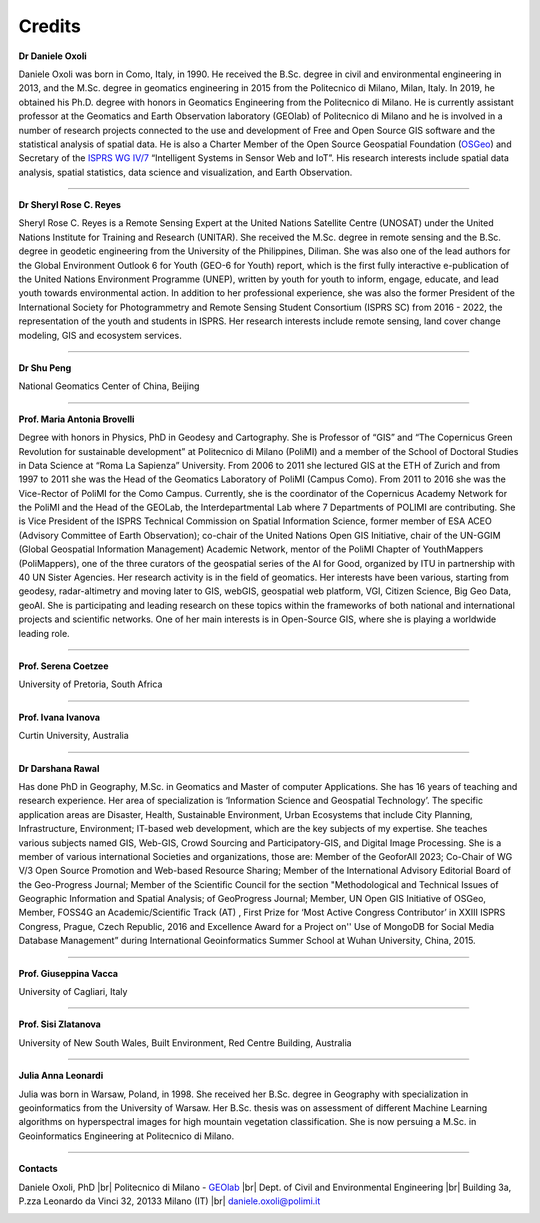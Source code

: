 Credits 
========

.. image:: img/credits/Daniele.png
    :width: 160px
    :align: left

**Dr Daniele Oxoli**

Daniele Oxoli was born in Como, Italy, in 1990. He received the B.Sc. degree in civil and environmental engineering in 2013, and the M.Sc. degree in geomatics engineering in 2015 from the Politecnico di Milano, Milan, Italy. In 2019, he obtained his Ph.D. degree with honors in Geomatics Engineering from the Politecnico di Milano. He is currently assistant professor at the Geomatics and Earth Observation laboratory (GEOlab) of Politecnico di Milano and he is involved in a number of research projects connected to the use and development of Free and Open Source GIS software and the statistical analysis of spatial data. He is also a Charter Member of the Open Source Geospatial Foundation (`OSGeo <https://www.osgeo.org/>`_) and Secretary of the `ISPRS WG IV/7 <https://www2.isprs.org/commissions/comm4/wg7>`_ “Intelligent Systems in Sensor Web and IoT”. His research interests include spatial data analysis, spatial statistics, data science and visualization, and Earth Observation.

----------------------------------------------------------------------------------------------------------------------

.. image:: img/credits/Sheryl.png
    :width: 160px
    :align: left

**Dr Sheryl Rose C. Reyes**

Sheryl Rose C. Reyes is a Remote Sensing Expert at the United Nations Satellite Centre (UNOSAT) under the United Nations Institute for Training and Research (UNITAR). She received the M.Sc. degree in remote sensing and the B.Sc. degree in geodetic engineering from the University of the Philippines, Diliman. She was also one of the lead authors for the Global Environment Outlook 6 for Youth (GEO-6 for Youth) report, which is the first fully interactive e-publication of the United Nations Environment Programme (UNEP), written by youth for youth to inform, engage, educate, and lead youth towards environmental action. In addition to her professional experience, she was also the former President of the International Society for Photogrammetry and Remote Sensing Student Consortium (ISPRS SC) from 2016 - 2022, the representation of the youth and students in ISPRS. Her research interests include remote sensing, land cover change modeling, GIS and ecosystem services.

----------------------------------------------------------------------------------------------------------------------

**Dr Shu Peng**

National Geomatics Center of China, Beijing

----------------------------------------------------------------------------------------------------------------------

.. image:: img/credits/Maria.png
    :width: 160px
    :align: left

**Prof. Maria Antonia Brovelli**

Degree with honors in Physics, PhD in Geodesy and Cartography. She is Professor of “GIS” and “The Copernicus Green Revolution for sustainable development” at Politecnico di Milano (PoliMI) and a member of the School of Doctoral Studies in Data Science at “Roma La Sapienza” University. From 2006 to 2011 she lectured GIS at the ETH of Zurich and from 1997 to 2011 she was the Head of the Geomatics Laboratory of PoliMI (Campus Como). From 2011 to 2016 she was the Vice-Rector of PoliMI for the Como Campus. Currently, she is the coordinator of the Copernicus Academy Network for the PoliMI and the Head of the GEOLab, the Interdepartmental Lab where 7 Departments of POLIMI are contributing.
She is Vice President of the ISPRS Technical Commission on Spatial Information Science, former member of ESA ACEO (Advisory Committee of Earth Observation); co-chair of the United Nations Open GIS Initiative, chair of the UN-GGIM (Global Geospatial Information Management) Academic Network, mentor of the PoliMI Chapter of YouthMappers (PoliMappers), one of the three curators of the geospatial series of the AI for Good, organized by ITU in partnership with 40 UN Sister Agencies.
Her research activity is in the field of geomatics. Her interests have been various, starting from geodesy, radar-altimetry and moving later to GIS, webGIS, geospatial web platform, VGI, Citizen Science, Big Geo Data, geoAI. She is participating and leading research on these topics within the frameworks of both national and international projects and scientific networks. One of her main interests is in Open-Source GIS, where she is playing a worldwide leading role.

----------------------------------------------------------------------------------------------------------------------

**Prof. Serena Coetzee**

University of Pretoria, South Africa

----------------------------------------------------------------------------------------------------------------------

**Prof. Ivana Ivanova**

Curtin University, Australia

----------------------------------------------------------------------------------------------------------------------

.. image:: img/credits/Darshana.png
    :width: 160px
    :align: left

**Dr Darshana Rawal**

Has done PhD in Geography, M.Sc. in Geomatics and Master of computer Applications. She has 16 years of teaching and research experience. Her area of specialization is ‘Information Science and Geospatial Technology’. The specific application areas are Disaster, Health, Sustainable Environment, Urban Ecosystems that include City Planning, Infrastructure, Environment; IT-based web development, which are the key subjects of my expertise. She teaches various subjects named GIS, Web-GIS, Crowd Sourcing and Participatory-GIS, and Digital Image Processing. She is a member of various international Societies and organizations, those are: Member of the GeoforAll 2023; Co-Chair of WG V/3 Open Source Promotion and Web-based Resource Sharing; Member of the International Advisory Editorial Board of the Geo-Progress Journal; Member of the Scientific Council for the section "Methodological and Technical Issues of Geographic Information and Spatial Analysis; of GeoProgress Journal; Member, UN Open GIS Initiative of OSGeo, Member, FOSS4G an Academic/Scientific Track (AT) , First Prize for ‘Most Active Congress Contributor’ in XXIII ISPRS Congress, Prague, Czech Republic, 2016 and Excellence Award for a Project on'' Use of MongoDB for Social Media Database Management” during International Geoinformatics Summer School at Wuhan University, China, 2015.

----------------------------------------------------------------------------------------------------------------------

**Prof. Giuseppina Vacca**

University of Cagliari, Italy

----------------------------------------------------------------------------------------------------------------------

**Prof. Sisi Zlatanova**

University of New South Wales, Built Environment, Red Centre Building, Australia

----------------------------------------------------------------------------------------------------------------------

.. image:: img/credits/Julia.jpg
    :width: 160px
    :align: left

**Julia Anna Leonardi**

Julia was born in Warsaw, Poland, in 1998. She received her B.Sc. degree in Geography with specialization in geoinformatics from the University of Warsaw. Her B.Sc. thesis was on assessment of different Machine Learning algorithms on hyperspectral images for high mountain vegetation classification. She is now persuing a M.Sc. in Geoinformatics Engineering at Politecnico di Milano. 

----------------------------------------------------------------------------------------------------------------------

**Contacts**

Daniele Oxoli, PhD |br|
Politecnico di Milano - `GEOlab <https://www.gisgeolab.polimi.it/>`_ |br| 
Dept. of Civil and Environmental Engineering |br|
Building 3a, P.zza Leonardo da Vinci 32, 20133 Milano (IT) |br|
daniele.oxoli@polimi.it 

.. image:: img/logo_geolab.png
    :width: 120px
    :align: left

.. |br| raw:: html
    
  <br>
